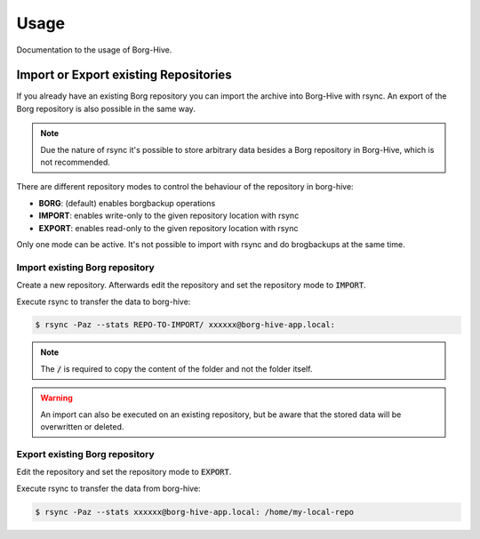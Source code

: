
######
Usage
######

Documentation to the usage of Borg-Hive.


Import or Export existing Repositories
****************************************

If you already have an existing Borg repository you can import the archive into Borg-Hive with rsync. An export of the Borg repository is also possible in the same way.

.. note:: Due the nature of rsync it's possible to store arbitrary data besides a Borg repository in Borg-Hive, which is not recommended.

There are different repository modes to control the behaviour of the repository in borg-hive:

* **BORG**: (default) enables borgbackup operations
* **IMPORT**: enables write-only to the given repository location with rsync
* **EXPORT**: enables read-only to the given repository location with rsync

Only one mode can be active. It's not possible to import with rsync and do brogbackups at the same time.

Import existing Borg repository
--------------------------------

Create a new repository. Afterwards edit the repository and set the repository mode to :code:`IMPORT`.

Execute rsync to transfer the data to borg-hive:

.. code-block:: bash

    $ rsync -Paz --stats REPO-TO-IMPORT/ xxxxxx@borg-hive-app.local:

.. note:: The :code:`/` is required to copy the content of the folder and not the folder itself.

.. warning:: An import can also be executed on an existing repository, but be aware that the stored data will be overwritten or deleted.


Export existing Borg repository
--------------------------------

Edit the repository and set the repository mode to :code:`EXPORT`.

Execute rsync to transfer the data from borg-hive:

.. code-block:: bash

    $ rsync -Paz --stats xxxxxx@borg-hive-app.local: /home/my-local-repo
